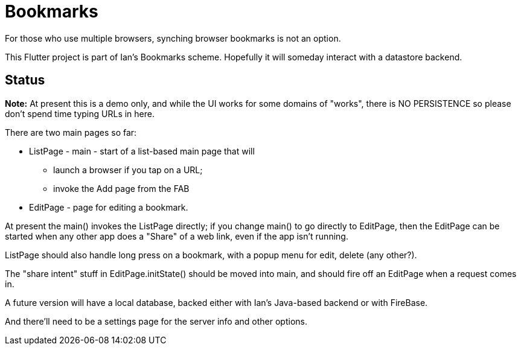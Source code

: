 = Bookmarks

For those who use multiple browsers, synching browser bookmarks
is not an option.

This Flutter project is part of Ian's Bookmarks scheme.
Hopefully it will someday interact with a datastore backend.

== Status

**Note:** At present this is a demo only, and while the UI
works for some domains of "works", there is NO PERSISTENCE
so please don't spend time typing URLs in here.

There are two main pages so far:

* ListPage - main - start of a list-based main page that will
** launch a browser if you tap on a URL;
** invoke the Add page from the FAB
* EditPage - page for editing a bookmark.

At present the main() invokes the ListPage directly;
if you change main() to go directly to EditPage, then
the EditPage can be started when any other app does a "Share"
of a web link, even if the app isn't running.

ListPage should also handle long press on a bookmark, with a popup menu
for edit, delete (any other?).

The "share intent" stuff in EditPage.initState() should be moved
into main, and should fire off an EditPage when a request comes in.

A future version will have a local database,
backed either with Ian's Java-based backend or with FireBase.

And there'll need to be a settings page for the
server info and other options.
